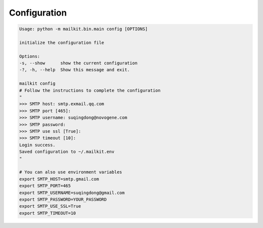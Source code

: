 ============
Configuration
============

.. code-block:: bash

    Usage: python -m mailkit.bin.main config [OPTIONS]

    initialize the configuration file

    Options:
    -s, --show      show the current configuration
    -?, -h, --help  Show this message and exit.

    mailkit config
    # Follow the instructions to complete the configuration
    "
    >>> SMTP host: smtp.exmail.qq.com
    >>> SMTP port [465]:
    >>> SMTP username: suqingdong@novogene.com
    >>> SMTP password:
    >>> SMTP use ssl [True]:
    >>> SMTP timeout [10]:
    Login success.
    Saved configuration to ~/.mailkit.env
    "

    # You can also use environment variables
    export SMTP_HOST=smtp.gmail.com
    export SMTP_PORT=465
    export SMTP_USERNAME=suqingdong@gmail.com
    export SMTP_PASSWORD=YOUR_PASSWORD
    export SMTP_USE_SSL=True
    export SMTP_TIMEOUT=10
